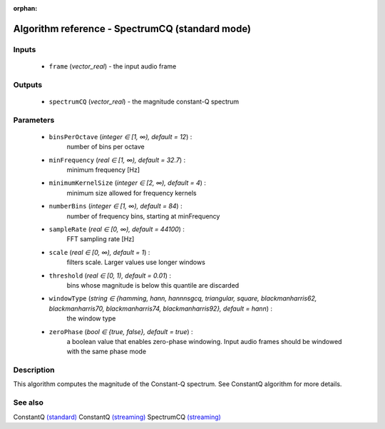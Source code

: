 :orphan:

Algorithm reference - SpectrumCQ (standard mode)
================================================

Inputs
------

 - ``frame`` (*vector_real*) - the input audio frame

Outputs
-------

 - ``spectrumCQ`` (*vector_real*) - the magnitude constant-Q spectrum

Parameters
----------

 - ``binsPerOctave`` (*integer ∈ [1, ∞), default = 12*) :
     number of bins per octave
 - ``minFrequency`` (*real ∈ [1, ∞), default = 32.7*) :
     minimum frequency [Hz]
 - ``minimumKernelSize`` (*integer ∈ [2, ∞), default = 4*) :
     minimum size allowed for frequency kernels
 - ``numberBins`` (*integer ∈ [1, ∞), default = 84*) :
     number of frequency bins, starting at minFrequency
 - ``sampleRate`` (*real ∈ [0, ∞), default = 44100*) :
     FFT sampling rate [Hz]
 - ``scale`` (*real ∈ [0, ∞), default = 1*) :
     filters scale. Larger values use longer windows
 - ``threshold`` (*real ∈ [0, 1), default = 0.01*) :
     bins whose magnitude is below this quantile are discarded
 - ``windowType`` (*string ∈ {hamming, hann, hannnsgcq, triangular, square, blackmanharris62, blackmanharris70, blackmanharris74, blackmanharris92}, default = hann*) :
     the window type
 - ``zeroPhase`` (*bool ∈ {true, false}, default = true*) :
     a boolean value that enables zero-phase windowing. Input audio frames should be windowed with the same phase mode

Description
-----------

This algorithm computes the magnitude of the Constant-Q spectrum. See ConstantQ algorithm for more details.



See also
--------

ConstantQ `(standard) <std_ConstantQ.html>`__
ConstantQ `(streaming) <streaming_ConstantQ.html>`__
SpectrumCQ `(streaming) <streaming_SpectrumCQ.html>`__